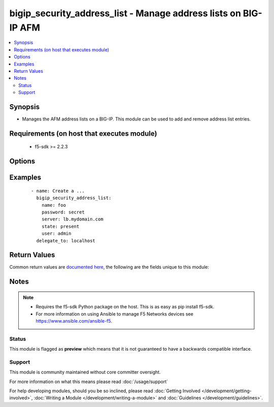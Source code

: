 .. _bigip_security_address_list:


bigip_security_address_list - Manage address lists on BIG-IP AFM
++++++++++++++++++++++++++++++++++++++++++++++++++++++++++++++++

.. versionadded:: 2.5


.. contents::
   :local:
   :depth: 2


Synopsis
--------

* Manages the AFM address lists on a BIG-IP. This module can be used to add and remove address list entries.


Requirements (on host that executes module)
-------------------------------------------

  * f5-sdk >= 2.2.3


Options
-------

.. raw:: html

    <table border=1 cellpadding=4>
    <tr>
    <th class="head">parameter</th>
    <th class="head">required</th>
    <th class="head">default</th>
    <th class="head">choices</th>
    <th class="head">comments</th>
    </tr>
                <tr><td>address_lists<br/><div style="font-size: small;"></div></td>
    <td>no</td>
    <td></td>
        <td></td>
        <td><div>Simple list of existing address lists to add to this list. Address lists can be specified in either their fully qualified name (/Common/foo) or their short name (foo). If a short name is used, the <code>partition</code> argument will automatically be prepended to the short name.</div>        </td></tr>
                <tr><td>address_ranges<br/><div style="font-size: small;"></div></td>
    <td>no</td>
    <td></td>
        <td></td>
        <td><div>A list of address ranges where the range starts with a port number, is followed by a dash (-) and then a second number.</div><div>If the first address is greater than the second number, the numbers will be reversed so-as to be properly formatted. ie, <code>2.2.2.2-1.1.1</code>. would become <code>1.1.1.1-2.2.2.2</code>.</div>        </td></tr>
                <tr><td>description<br/><div style="font-size: small;"></div></td>
    <td>no</td>
    <td></td>
        <td></td>
        <td><div>Description of the address list</div>        </td></tr>
                <tr><td>fqdns<br/><div style="font-size: small;"></div></td>
    <td>no</td>
    <td></td>
        <td></td>
        <td><div>A list of fully qualified domain names (FQDNs).</div><div>An FQDN has at least one decimal point in it, separating the host from the domain.</div><div>To add FQDNs to a list requires that a global FQDN resolver be configured. At the moment, this must either be done via <code>bigip_command</code>, or, in the GUI of BIG-IP. If using <code>bigip_command</code>, this can be done with <code>tmsh modify security firewall global-fqdn-policy FOO</code> where <code>FOO</code> is a DNS resolver configured at <code>tmsh create net dns-resolver FOO</code>.</div>        </td></tr>
                <tr><td rowspan="2">geo_locations<br/><div style="font-size: small;"></div></td>
    <td>no</td>
    <td></td><td></td>
    <td> <div>List of geolocations specified by their <code>country</code> and <code>region</code>.</div>    </tr>
    <tr>
    <td colspan="5">
    <table border=1 cellpadding=4>
    <caption><b>Dictionary object geo_locations</b></caption>
    <tr>
    <th class="head">parameter</th>
    <th class="head">required</th>
    <th class="head">default</th>
    <th class="head">choices</th>
    <th class="head">comments</th>
    </tr>
                    <tr><td>region<br/><div style="font-size: small;"></div></td>
        <td>no</td>
        <td></td>
                <td></td>
                <td><div>Region name of the country to use.</div>        </td></tr>
                    <tr><td>type<br/><div style="font-size: small;"></div></td>
        <td>yes</td>
        <td></td>
                <td><ul><li>Any valid 2 character ISO country code.</li><li>Any valid country name.</li></ul></td>
                <td>        </td></tr>
        </table>
    </td>
    </tr>
        </td></tr>
                <tr><td>name<br/><div style="font-size: small;"></div></td>
    <td>yes</td>
    <td></td>
        <td></td>
        <td><div>Specifies the name of the address list.</div>        </td></tr>
                <tr><td>partition<br/><div style="font-size: small;"> (added in 2.5)</div></td>
    <td>no</td>
    <td>Common</td>
        <td></td>
        <td><div>Device partition to manage resources on.</div>        </td></tr>
                <tr><td>password<br/><div style="font-size: small;"></div></td>
    <td>yes</td>
    <td></td>
        <td></td>
        <td><div>The password for the user account used to connect to the BIG-IP. You can omit this option if the environment variable <code>F5_PASSWORD</code> is set.</div>        </td></tr>
                <tr><td>server<br/><div style="font-size: small;"></div></td>
    <td>yes</td>
    <td></td>
        <td></td>
        <td><div>The BIG-IP host. You can omit this option if the environment variable <code>F5_SERVER</code> is set.</div>        </td></tr>
                <tr><td>server_port<br/><div style="font-size: small;"> (added in 2.2)</div></td>
    <td>no</td>
    <td>443</td>
        <td></td>
        <td><div>The BIG-IP server port. You can omit this option if the environment variable <code>F5_SERVER_PORT</code> is set.</div>        </td></tr>
                <tr><td>user<br/><div style="font-size: small;"></div></td>
    <td>yes</td>
    <td></td>
        <td></td>
        <td><div>The username to connect to the BIG-IP with. This user must have administrative privileges on the device. You can omit this option if the environment variable <code>F5_USER</code> is set.</div>        </td></tr>
                <tr><td>validate_certs<br/><div style="font-size: small;"> (added in 2.0)</div></td>
    <td>no</td>
    <td>True</td>
        <td><ul><li>True</li><li>False</li></ul></td>
        <td><div>If <code>no</code>, SSL certificates will not be validated. Use this only on personally controlled sites using self-signed certificates. You can omit this option if the environment variable <code>F5_VALIDATE_CERTS</code> is set.</div>        </td></tr>
        </table>
    </br>



Examples
--------

 ::

    
    - name: Create a ...
      bigip_security_address_list:
        name: foo
        password: secret
        server: lb.mydomain.com
        state: present
        user: admin
      delegate_to: localhost


Return Values
-------------

Common return values are `documented here <http://docs.ansible.com/ansible/latest/common_return_values.html>`_, the following are the fields unique to this module:

.. raw:: html

    <table border=1 cellpadding=4>
    <tr>
    <th class="head">name</th>
    <th class="head">description</th>
    <th class="head">returned</th>
    <th class="head">type</th>
    <th class="head">sample</th>
    </tr>

        <tr>
        <td> geo_locations </td>
        <td> The new list of geo locations applied to the address list. </td>
        <td align=center> changed </td>
        <td align=center> complex </td>
        <td align=center>  </td>
    </tr>
            <tr>
        <td> description </td>
        <td> The new description of the address list. </td>
        <td align=center> changed </td>
        <td align=center> string </td>
        <td align=center> My address list </td>
    </tr>
            <tr>
        <td> address_lists </td>
        <td> The new list of address list names applied to the address list. </td>
        <td align=center> changed </td>
        <td align=center> list </td>
        <td align=center> ['/Common/list1', '/Common/list2'] </td>
    </tr>
            <tr>
        <td> address_ranges </td>
        <td> The new list of address ranges applied to the address list. </td>
        <td align=center> changed </td>
        <td align=center> list </td>
        <td align=center> ['1.1.1.1-2.2.2.2', '3.3.3.3-4.4.4.4'] </td>
    </tr>
            <tr>
        <td> fqdns </td>
        <td> The new list of FQDN names applied to the address list. </td>
        <td align=center> changed </td>
        <td align=center> list </td>
        <td align=center> ['google.com', 'mit.edu'] </td>
    </tr>
            <tr>
        <td> addresses </td>
        <td> The new list of addresses applied to the address list. </td>
        <td align=center> changed </td>
        <td align=center> list </td>
        <td align=center> ['1.1.1.1', '2.2.2.2'] </td>
    </tr>
        
    </table>
    </br></br>

Notes
-----

.. note::
    - Requires the f5-sdk Python package on the host. This is as easy as pip install f5-sdk.
    - For more information on using Ansible to manage F5 Networks devices see https://www.ansible.com/ansible-f5.



Status
~~~~~~

This module is flagged as **preview** which means that it is not guaranteed to have a backwards compatible interface.


Support
~~~~~~~

This module is community maintained without core committer oversight.

For more information on what this means please read :doc:`/usage/support`


For help developing modules, should you be so inclined, please read :doc:`Getting Involved </development/getting-involved>`, :doc:`Writing a Module </development/writing-a-module>` and :doc:`Guidelines </development/guidelines>`.